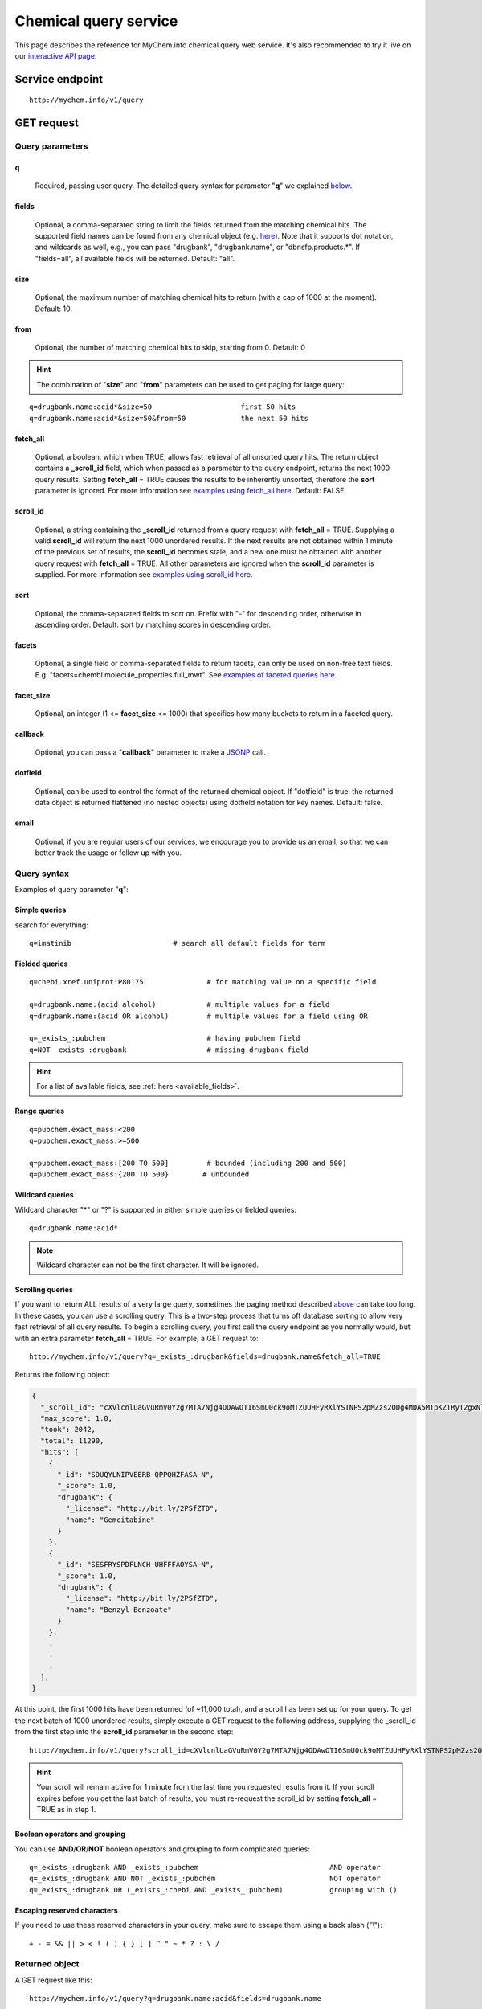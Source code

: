 Chemical query service
******************************

.. role:: raw-html(raw)
   :format: html
.. |info| image:: /_static/information.png
             :alt: information!


This page describes the reference for MyChem.info chemical query web service. It's also recommended to try it live on our `interactive API page <http://mychem.info/tryapi/>`_.


Service endpoint
=================

::

    http://mychem.info/v1/query

GET request
==================

Query parameters
-----------------

q
"""""
    Required, passing user query. The detailed query syntax for parameter "**q**" we explained `below <#query-syntax>`_.

fields
""""""
    Optional, a comma-separated string to limit the fields returned from the matching chemical hits. The supported field names can be found from any chemical object (e.g. `here <http://mychem.info/v1/chem/MNJVRJDLRVPLFE-UHFFFAOYSA-N>`_). Note that it supports dot notation, and wildcards as well, e.g., you can pass "drugbank", "drugbank.name", or "dbnsfp.products.*". If "fields=all", all available fields will be returned. Default: "all".

size
""""
    Optional, the maximum number of matching chemical hits to return (with a cap of 1000 at the moment). Default: 10.

from
""""
    Optional, the number of matching chemical hits to skip, starting from 0. Default: 0

.. Hint:: The combination of "**size**" and "**from**" parameters can be used to get paging for large query:

::

    q=drugbank.name:acid*&size=50                     first 50 hits
    q=drugbank.name:acid*&size=50&from=50             the next 50 hits

fetch_all
"""""""""
    Optional, a boolean, which when TRUE, allows fast retrieval of all unsorted query hits.  The return object contains a **_scroll_id** field, which when passed as a parameter to the query endpoint, returns the next 1000 query results.  Setting **fetch_all** = TRUE causes the results to be inherently unsorted, therefore the **sort** parameter is ignored.  For more information see `examples using fetch_all here <#scrolling-queries>`_.  Default: FALSE.

scroll_id
"""""""""
    Optional, a string containing the **_scroll_id** returned from a query request with **fetch_all** = TRUE.  Supplying a valid **scroll_id** will return the next 1000 unordered results.  If the next results are not obtained within 1 minute of the previous set of results, the **scroll_id** becomes stale, and a new one must be obtained with another query request with **fetch_all** = TRUE.  All other parameters are ignored when the **scroll_id** parameter is supplied.  For more information see `examples using scroll_id here <#scrolling-queries>`_.

sort
""""
    Optional, the comma-separated fields to sort on. Prefix with "-" for descending order, otherwise in ascending order. Default: sort by matching scores in descending order.

facets
""""""
    Optional, a single field or comma-separated fields to return facets, can only be used on non-free text fields.  E.g. "facets=chembl.molecule_properties.full_mwt".  See `examples of faceted queries here <#faceted-queries>`_.

facet_size
""""""""""
    Optional, an integer (1 <= **facet_size** <= 1000) that specifies how many buckets to return in a faceted query.

callback
""""""""
    Optional, you can pass a "**callback**" parameter to make a `JSONP <http://ajaxian.com/archives/jsonp-json-with-padding>`_ call.

dotfield
""""""""
    Optional, can be used to control the format of the returned chemical object.  If "dotfield" is true, the returned data object is returned flattened (no nested objects) using dotfield notation for key names.  Default: false.

email
""""""
    Optional, if you are regular users of our services, we encourage you to provide us an email, so that we can better track the usage or follow up with you.


Query syntax
------------
Examples of query parameter "**q**":


Simple queries
""""""""""""""

search for everything::

    q=imatinib                        # search all default fields for term


Fielded queries
"""""""""""""""
::

    q=chebi.xref.uniprot:P80175               # for matching value on a specific field

    q=drugbank.name:(acid alcohol)            # multiple values for a field
    q=drugbank.name:(acid OR alcohol)         # multiple values for a field using OR

    q=_exists_:pubchem                        # having pubchem field
    q=NOT _exists_:drugbank                   # missing drugbank field


.. Hint:: For a list of available fields, see :ref:`here <available_fields>`.


Range queries
"""""""""""""
::

    q=pubchem.exact_mass:<200
    q=pubchem.exact_mass:>=500

    q=pubchem.exact_mass:[200 TO 500]         # bounded (including 200 and 500)
    q=pubchem.exact_mass:{200 TO 500}        # unbounded


Wildcard queries
""""""""""""""""
Wildcard character "*" or "?" is supported in either simple queries or fielded queries::

    q=drugbank.name:acid*

.. note:: Wildcard character can not be the first character. It will be ignored.


Scrolling queries
"""""""""""""""""
If you want to return ALL results of a very large query, sometimes the paging method described `above <#from>`_ can take too long.  In these cases, you can use a scrolling query.
This is a two-step process that turns off database sorting to allow very fast retrieval of all query results.  To begin a scrolling query, you first call the query
endpoint as you normally would, but with an extra parameter **fetch_all** = TRUE.  For example, a GET request to::

    http://mychem.info/v1/query?q=_exists_:drugbank&fields=drugbank.name&fetch_all=TRUE

Returns the following object:

.. code-block:: json


    {
      "_scroll_id": "cXVlcnlUaGVuRmV0Y2g7MTA7Njg4ODAwOTI6SmU0ck9oMTZUUHFyRXlYSTNPS2pMZzs2ODg4MDA5MTpKZTRyT2gxNlRQcXJFeVhJM09LakxnOzY4ODgwMDkzOkplNHJPaDE2VFBxckV5WEkzT0tqTGc7Njg4ODAwOTQ6SmU0ck9oMTZUUHFyRXlYSTNPS2pMZzs2ODg4MDEwMDpKZTRyT2gxNlRQcXJFeVhJM09LakxnOzY4ODgwMDk2OkplNHJPaDE2VFBxckV5WEkzT0tqTGc7Njg4ODAwOTg6SmU0ck9oMTZUUHFyRXlYSTNPS2pMZzs2ODg4MDA5NzpKZTRyT2gxNlRQcXJFeVhJM09LakxnOzY4ODgwMDk5OkplNHJPaDE2VFBxckV5WEkzT0tqTGc7Njg4ODAwOTU6SmU0ck9oMTZUUHFyRXlYSTNPS2pMZzswOw==",
      "max_score": 1.0,
      "took": 2042,
      "total": 11290,
      "hits": [
        {
          "_id": "SDUQYLNIPVEERB-QPPQHZFASA-N",
          "_score": 1.0,
          "drugbank": {
            "_license": "http://bit.ly/2PSfZTD",
            "name": "Gemcitabine"
          }
        },
        {
          "_id": "SESFRYSPDFLNCH-UHFFFAOYSA-N",
          "_score": 1.0,
          "drugbank": {
            "_license": "http://bit.ly/2PSfZTD",
            "name": "Benzyl Benzoate"
          }
        },
        .
        .
        .
      ],
    }

At this point, the first 1000 hits have been returned (of ~11,000 total), and a scroll has been set up for your query.  To get the next batch of 1000 unordered results, simply execute a GET request to the following address, supplying the _scroll_id from the first step into the **scroll_id** parameter in the second step::

    http://mychem.info/v1/query?scroll_id=cXVlcnlUaGVuRmV0Y2g7MTA7Njg4ODAwOTI6SmU0ck9oMTZUUHFyRXlYSTNPS2pMZzs2ODg4MDA5MTpKZTRyT2gxNlRQcXJFeVhJM09LakxnOzY4ODgwMDkzOkplNHJPaDE2VFBxckV5WEkzT0tqTGc7Njg4ODAwOTQ6SmU0ck9oMTZUUHFyRXlYSTNPS2pMZzs2ODg4MDEwMDpKZTRyT2gxNlRQcXJFeVhJM09LakxnOzY4ODgwMDk2OkplNHJPaDE2VFBxckV5WEkzT0tqTGc7Njg4ODAwOTg6SmU0ck9oMTZUUHFyRXlYSTNPS2pMZzs2ODg4MDA5NzpKZTRyT2gxNlRQcXJFeVhJM09LakxnOzY4ODgwMDk5OkplNHJPaDE2VFBxckV5WEkzT0tqTGc7Njg4ODAwOTU6SmU0ck9oMTZUUHFyRXlYSTNPS2pMZzswOw==

.. Hint:: Your scroll will remain active for 1 minute from the last time you requested results from it.  If your scroll expires before you get the last batch of results, you must re-request the scroll_id by setting **fetch_all** = TRUE as in step 1.

Boolean operators and grouping
""""""""""""""""""""""""""""""

You can use **AND**/**OR**/**NOT** boolean operators and grouping to form complicated queries::

    q=_exists_:drugbank AND _exists_:pubchem                               AND operator
    q=_exists_:drugbank AND NOT _exists_:pubchem                           NOT operator
    q=_exists_:drugbank OR (_exists_:chebi AND _exists_:pubchem)           grouping with ()


Escaping reserved characters
""""""""""""""""""""""""""""
If you need to use these reserved characters in your query, make sure to escape them using a back slash ("\\")::

    + - = && || > < ! ( ) { } [ ] ^ " ~ * ? : \ /



Returned object
---------------

A GET request like this::

    http://mychem.info/v1/query?q=drugbank.name:acid&fields=drugbank.name

should return hits as:

.. code-block:: json

    {
      "max_score": 7.929331,
      "took": 102,
      "total": 1063,
      "hits": [
        {
          "_id": "BDAGIHXWWSANSR-UHFFFAOYSA-N",
          "_score": 7.929331,
          "drugbank": {
            "_license": "http://bit.ly/2PSfZTD",
            "name": "Formic Acid"
          }
        },
        {
          "_id": "BSYNRYMUTXBXSQ-UHFFFAOYSA-N",
          "_score": 7.929331,
          "drugbank": {
            "_license": "http://bit.ly/2PSfZTD",
            "name": "Acetylsalicylic acid"
          }
        },
        {
          "_id": "KGBXLFKZBHKPEV-UHFFFAOYSA-N",
          "_score": 7.929331,
          "drugbank": {
            "_license": "http://bit.ly/2PSfZTD",
            "name": "Boric acid"
          }
        },
        {
          "_id": "LPEPZBJOKDYZAD-UHFFFAOYSA-N",
          "_score": 7.929331,
          "drugbank": {
            "_license": "http://bit.ly/2PSfZTD",
            "name": "Flufenamic Acid"
          }
        },
        {
          "_id": "JXMIBUGMYLQZGO-UHFFFAOYSA-N",
          "_score": 7.929331,
          "drugbank": {
            "_license": "http://bit.ly/2PSfZTD",
            "name": "Iotroxic acid"
          }
        },
        {
          "_id": "HXQVQGWHFRNKMS-UHFFFAOYSA-M",
          "_score": 7.929331,
          "drugbank": {
            "_license": "http://bit.ly/2PSfZTD",
            "name": "Ethylmercurithiosalicylic acid"
          }
        },
        {
          "_id": "LOAUVZALPPNFOQ-UHFFFAOYSA-N",
          "_score": 7.929331,
          "drugbank": {
            "_license": "http://bit.ly/2PSfZTD",
            "name": "Quinaldic Acid"
          }
        },
        {
          "_id": "LDKRAXXVBWHMRH-UHFFFAOYSA-N",
          "_score": 7.929331,
          "drugbank": {
            "_license": "http://bit.ly/2PSfZTD",
            "name": "Phosphonoacetohydroxamic Acid"
          }
        },
        {
          "_id": "GWYFCOCPABKNJV-UHFFFAOYSA-N",
          "_score": 7.929331,
          "drugbank": {
            "_license": "http://bit.ly/2PSfZTD",
            "name": "Isovaleric Acid"
          }
        },
        {
          "_id": "HJZKOAYDRQLPME-UHFFFAOYSA-N",
          "_score": 7.929331,
          "drugbank": {
            "_license": "http://bit.ly/2PSfZTD",
            "name": "Oxidronic acid"
          }
        }
      ]
    }

"**total**" in the output gives the total number of matching hits, while the actual hits are returned under "**hits**" field. "**size**" parameter controls how many hits will be returned in one request (default is 10). Adjust "**size**" parameter and "**from**" parameter to retrieve the additional hits.

Faceted queries
----------------
If you need to perform a faceted query, you can pass an optional "`facets <#facets>`_" parameter.

A GET request like this::

    http://mychem.info/v1/query?q=drugbank.name:acid&fields=drugbank.name&facets=drugbank.targets.organism&size=0

should return hits as:

.. code-block:: json

    {
      "facets": {
        "drugbank.targets.organism": {
          "other": 1782,
          "_type": "terms",
          "missing": 8,
          "total": 1483,
          "terms": [
            {
              "count": 545,
              "term": "human"
            },
            {
              "count": 250,
              "term": "strain"
            },
            {
              "count": 155,
              "term": "escherichia"
            },
            {
              "count": 154,
              "term": "coli"
            },
            {
              "count": 138,
              "term": "k12"
            },
            {
              "count": 79,
              "term": "atcc"
            },
            {
              "count": 54,
              "term": "pseudomonas"
            },
            {
              "count": 43,
              "term": "dsm"
            },
            {
              "count": 34,
              "term": "bacillus"
            },
            {
              "count": 31,
              "term": "sp"
            }
          ]
        }
      },
      "max_score": 0.0,
      "took": 12,
      "total": 1063,
      "hits": []
    }


Batch queries via POST
======================

Although making simple GET requests above to our chemical query service is sufficient for most use cases,
there are times you might find it more efficient to make batch queries (e.g., retrieving chemical
annotation for multiple chemicals). Fortunately, you can also make batch queries via POST requests when you
need::


    URL: http://mychem.info/v1/query
    HTTP method:  POST


Query parameters
----------------

q
"""
    Required, multiple query terms seperated by comma (also support "+" or white space), but no wildcard, e.g., 'q=SDUQYLNIPVEERB-QPPQHZFASA-N,SESFRYSPDFLNCH-UHFFFAOYSA-N'

scopes
""""""
    Optional, specify one or more fields (separated by comma) as the search "scopes", e.g., "scopes=drugbank".  The available "fields" can be passed to "**scopes**" parameter are
    :ref:`listed here <available_fields>`. Default:

fields
""""""
    Optional, a comma-separated string to limit the fields returned from the matching chem hits. The supported field names can be found from any chemical object. Note that it supports dot notation, and wildcards as well, e.g., you can pass "drugbank", "drugbank.name", or "dbnsfp.products.*". If "fields=all", all available fields will be returned. Default: "all".

email
""""""
    Optional, if you are regular users of our services, we encourage you to provide us an email, so that we can better track the usage or follow up with you.

Example code
------------

Unlike GET requests, you can easily test them from browser, make a POST request is often done via a
piece of code. Here is a sample python snippet::

    import httplib2
    h = httplib2.Http()
    headers = {'content-type': 'application/x-www-form-urlencoded'}
    params = 'q=CHEBI:175901,CHEBI:41237&scopes=drugbank.chebi&fields=drugbank.name'
    res, con = h.request('http://mychem.info/v1/query', 'POST', params, headers=headers)


Returned object
---------------

Returned result (the value of "con" variable above) from above example code should look like this:

.. code-block:: json


    [
      {
        "query": "CHEBI:175901",
        "_score": 16.388842,
        "drugbank": {
          "_license": "http://bit.ly/2PSfZTD",
          "name": "Gemcitabine"
        },
        "_id": "SDUQYLNIPVEERB-QPPQHZFASA-N"
      },
      {
        "query": "CHEBI:41237",
        "_score": 16.388842,
        "drugbank": {
          "_license": "http://bit.ly/2PSfZTD",
          "name": "Benzyl Benzoate"
        },
        "_id": "SESFRYSPDFLNCH-UHFFFAOYSA-N"
      }
    ]

.. Tip:: "query" field in returned object indicates the matching query term.

If a query term has no match, it will return with "**notfound**" field as "**true**":

.. code-block:: json

      [
        ...,
        {'query': '...',
         'notfound': true},
        ...
      ]


.. raw:: html

    <div id="spacer" style="height:300px"></div>
